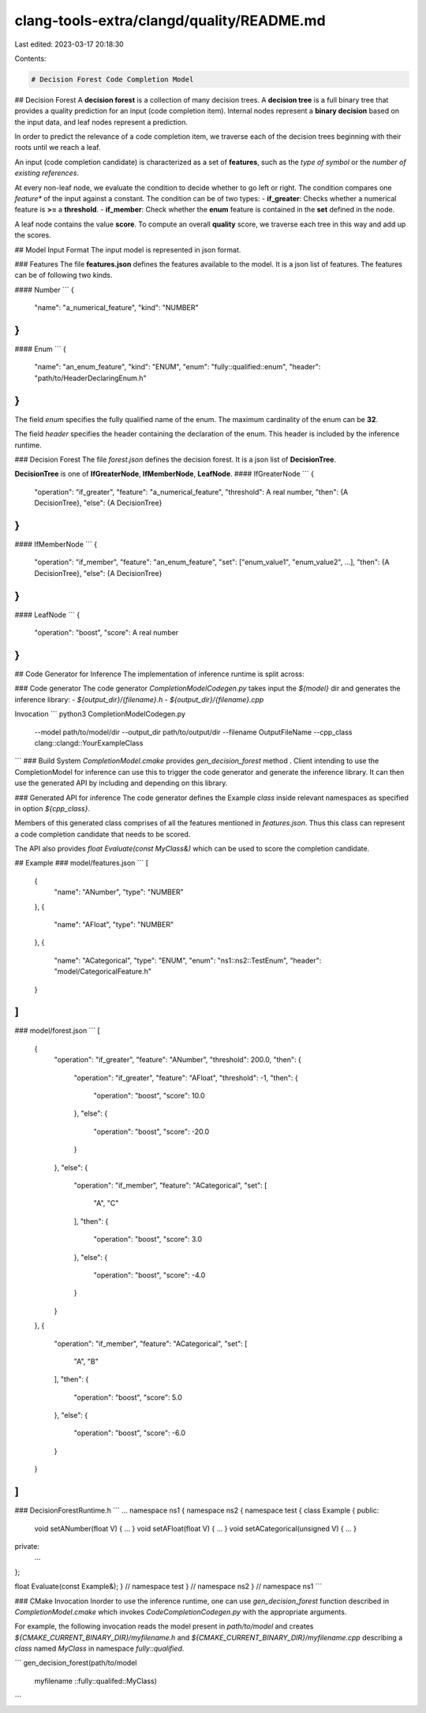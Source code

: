 clang-tools-extra/clangd/quality/README.md
==========================================

Last edited: 2023-03-17 20:18:30

Contents:

.. code-block:: md

    # Decision Forest Code Completion Model

## Decision Forest
A **decision forest** is a collection of many decision trees. A **decision tree** is a full binary tree that provides a quality prediction for an input (code completion item). Internal nodes represent a **binary decision** based on the input data, and leaf nodes represent a prediction.

In order to predict the relevance of a code completion item, we traverse each of the decision trees beginning with their roots until we reach a leaf. 

An input (code completion candidate) is characterized as a set of **features**, such as the *type of symbol* or the *number of existing references*.

At every non-leaf node, we evaluate the condition to decide whether to go left or right. The condition compares one *feature** of the input against a constant. The condition can be of two types:
- **if_greater**: Checks whether a numerical feature is **>=** a **threshold**.
- **if_member**: Check whether the **enum** feature is contained in the **set** defined in the node.

A leaf node contains the value **score**.
To compute an overall **quality** score, we traverse each tree in this way and add up the scores.

## Model Input Format
The input model is represented in json format.

### Features
The file **features.json** defines the features available to the model. 
It is a json list of features. The features can be of following two kinds.

#### Number
```
{
  "name": "a_numerical_feature",
  "kind": "NUMBER"
}
```
#### Enum
```
{
  "name": "an_enum_feature",
  "kind": "ENUM",
  "enum": "fully::qualified::enum",
  "header": "path/to/HeaderDeclaringEnum.h"
}
```
The field `enum` specifies the fully qualified name of the enum.
The maximum cardinality of the enum can be **32**.

The field `header` specifies the header containing the declaration of the enum.
This header is included by the inference runtime.


### Decision Forest
The file `forest.json` defines the  decision forest. It is a json list of **DecisionTree**.

**DecisionTree** is one of **IfGreaterNode**, **IfMemberNode**, **LeafNode**.
#### IfGreaterNode
```
{
  "operation": "if_greater",
  "feature": "a_numerical_feature",
  "threshold": A real number,
  "then": {A DecisionTree},
  "else": {A DecisionTree}
}
```
#### IfMemberNode
```
{
  "operation": "if_member",
  "feature": "an_enum_feature",
  "set": ["enum_value1", "enum_value2", ...],
  "then": {A DecisionTree},
  "else": {A DecisionTree}
}
```
#### LeafNode
```
{
  "operation": "boost",
  "score": A real number
}
```

## Code Generator for Inference
The implementation of inference runtime is split across:

### Code generator
The code generator `CompletionModelCodegen.py` takes input the `${model}` dir and generates the inference library: 
- `${output_dir}/{filename}.h`
- `${output_dir}/{filename}.cpp`

Invocation
```
python3 CompletionModelCodegen.py \
        --model path/to/model/dir \
        --output_dir path/to/output/dir \
        --filename OutputFileName \
        --cpp_class clang::clangd::YourExampleClass
```
### Build System
`CompletionModel.cmake` provides `gen_decision_forest` method . 
Client intending to use the CompletionModel for inference can use this to trigger the code generator and generate the inference library.
It can then use the generated API by including and depending on this library.

### Generated API for inference
The code generator defines the Example `class` inside relevant namespaces as specified in option `${cpp_class}`.

Members of this generated class comprises of all the features mentioned in `features.json`. 
Thus this class can represent a code completion candidate that needs to be scored.

The API also provides `float Evaluate(const MyClass&)` which can be used to score the completion candidate.


## Example
### model/features.json
```
[
  {
    "name": "ANumber",
    "type": "NUMBER"
  },
  {
    "name": "AFloat",
    "type": "NUMBER"
  },
  {
    "name": "ACategorical",
    "type": "ENUM",
    "enum": "ns1::ns2::TestEnum",
    "header": "model/CategoricalFeature.h"
  }
]
```
### model/forest.json
```
[
  {
    "operation": "if_greater",
    "feature": "ANumber",
    "threshold": 200.0,
    "then": {
      "operation": "if_greater",
      "feature": "AFloat",
      "threshold": -1,
      "then": {
        "operation": "boost",
        "score": 10.0
      },
      "else": {
        "operation": "boost",
        "score": -20.0
      }
    },
    "else": {
      "operation": "if_member",
      "feature": "ACategorical",
      "set": [
        "A",
        "C"
      ],
      "then": {
        "operation": "boost",
        "score": 3.0
      },
      "else": {
        "operation": "boost",
        "score": -4.0
      }
    }
  },
  {
    "operation": "if_member",
    "feature": "ACategorical",
    "set": [
      "A",
      "B"
    ],
    "then": {
      "operation": "boost",
      "score": 5.0
    },
    "else": {
      "operation": "boost",
      "score": -6.0
    }
  }
]
```
### DecisionForestRuntime.h
```
...
namespace ns1 {
namespace ns2 {
namespace test {
class Example {
public:
  void setANumber(float V) { ... }
  void setAFloat(float V) { ... }
  void setACategorical(unsigned V) { ... }

private:
  ...
};

float Evaluate(const Example&);
} // namespace test
} // namespace ns2
} // namespace ns1
```

### CMake Invocation
Inorder to use the inference runtime, one can use `gen_decision_forest` function 
described in `CompletionModel.cmake` which invokes `CodeCompletionCodegen.py` with the appropriate arguments.

For example, the following invocation reads the model present in `path/to/model` and creates 
`${CMAKE_CURRENT_BINARY_DIR}/myfilename.h` and `${CMAKE_CURRENT_BINARY_DIR}/myfilename.cpp` 
describing a `class` named `MyClass` in namespace `fully::qualified`.



```
gen_decision_forest(path/to/model
  myfilename
  ::fully::qualifed::MyClass)
```

